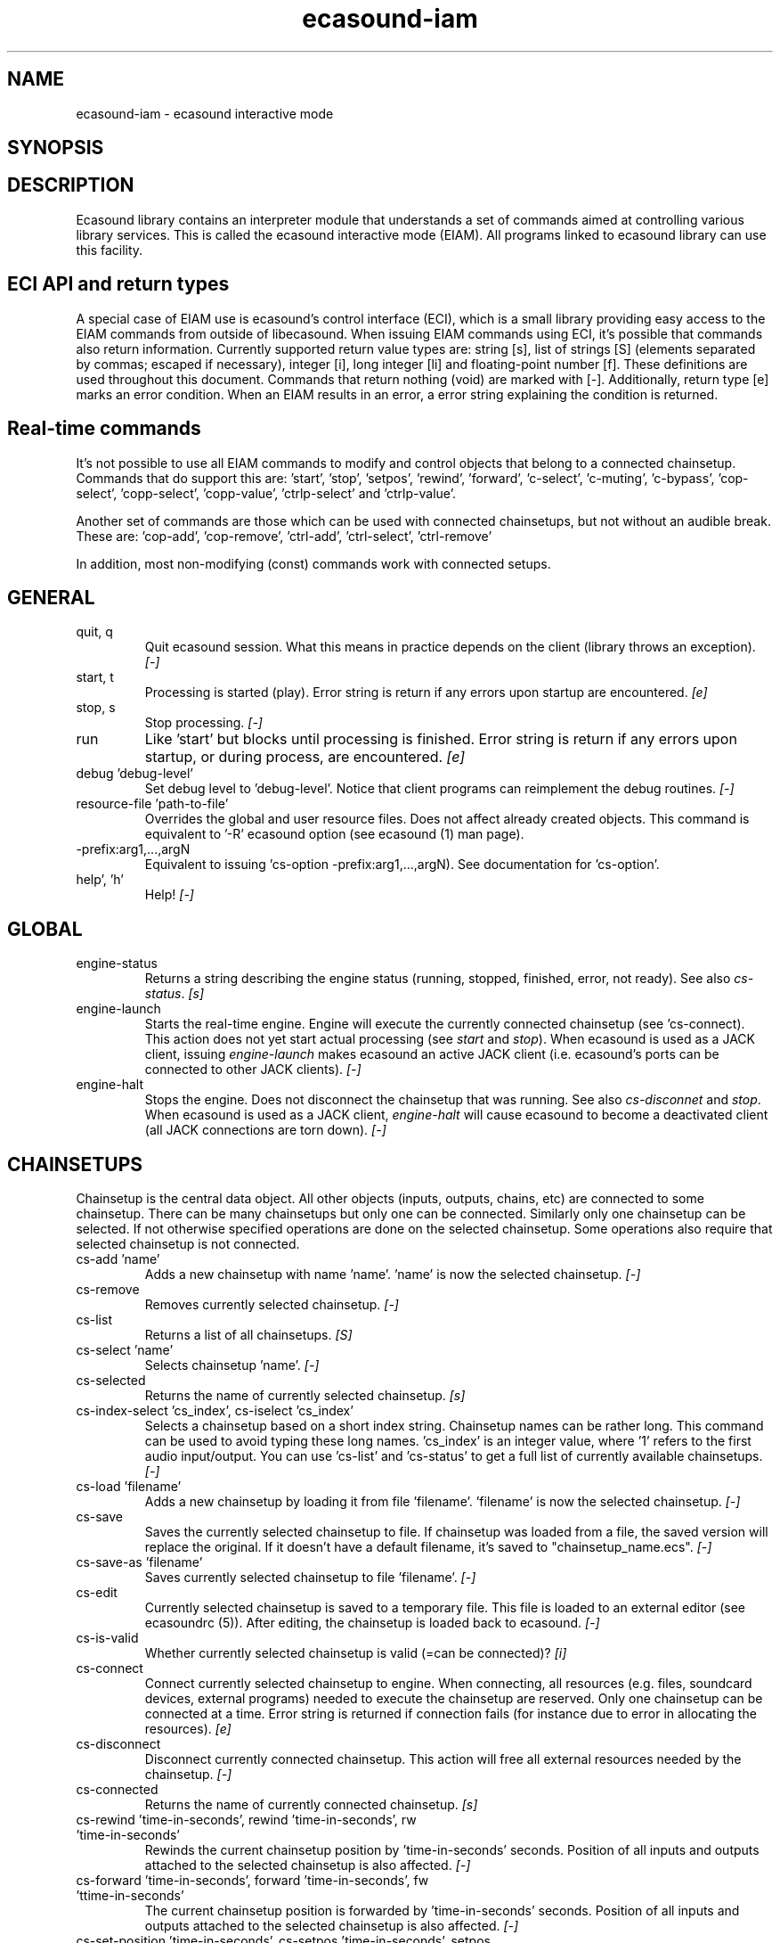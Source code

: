 .TH "ecasound-iam" "1" "19\&.09\&.2008" "" "Multimedia software"

.PP 
.SH "NAME"
ecasound-iam \- ecasound interactive mode
.SH "SYNOPSIS"

.PP 
.SH "DESCRIPTION"

.PP 
Ecasound library contains an interpreter module that understands 
a set of commands aimed at controlling various library services\&. 
This is called the ecasound interactive mode (EIAM)\&. All programs 
linked to ecasound library can use this facility\&.
.PP 
.SH "ECI API and return types"
A special case of EIAM use is ecasound\&'s control interface (ECI), 
which is a small library providing easy access to the EIAM 
commands from outside of libecasound\&. When issuing EIAM commands using 
ECI, it\&'s possible that commands also return information\&. Currently
supported return value types are: string [s], list of strings [S] 
(elements separated by commas; escaped if necessary), integer [i], 
long integer [li] and floating-point number [f]\&. These definitions are 
used throughout this document\&. Commands that return nothing (void) are 
marked with [-]\&. Additionally, return type [e] marks an error condition\&. 
When an EIAM results in an error, a error string explaining the 
condition is returned\&.
.PP 
.SH "Real-time commands"
It\&'s not possible to use all EIAM commands to modify and control 
objects that belong to a connected chainsetup\&. Commands that
do support this are: \&'start\&', \&'stop\&', \&'setpos\&', \&'rewind\&', \&'forward\&',
\&'c-select\&', \&'c-muting\&', \&'c-bypass\&', \&'cop-select\&', \&'copp-select\&',
\&'copp-value\&', \&'ctrlp-select\&' and \&'ctrlp-value\&'\&.
.PP 
Another set of commands are those which can be used with connected
chainsetups, but not without an audible break\&. These are: \&'cop-add\&', 
\&'cop-remove\&', \&'ctrl-add\&', \&'ctrl-select\&', \&'ctrl-remove\&'
.PP 
In addition, most non-modifying (const) commands work with 
connected setups\&.
.PP 
.SH "GENERAL"
.IP "quit, q"
Quit ecasound session\&. What this means in practice depends on the 
client (library throws an exception)\&. \fI[-]\fP
.IP 
.IP "start, t"
Processing is started (play)\&. Error string is return if any errors upon 
startup are encountered\&. \fI[e]\fP
.IP 
.IP "stop, s"
Stop processing\&. \fI[-]\fP
.IP 
.IP "run"
Like \&'start\&' but blocks until processing is finished\&. Error string
is return if any errors upon startup, or during process, are 
encountered\&. \fI[e]\fP
.IP 
.IP "debug \&'debug-level\&'"
Set debug level to \&'debug-level\&'\&. Notice that client programs can
reimplement the debug routines\&. \fI[-]\fP

.PP 
.IP "resource-file \&'path-to-file\&'"
Overrides the global and user resource files\&. Does not affect
already created objects\&. This command is equivalent to \&'-R\&' ecasound 
option (see ecasound (1) man page)\&. 
.PP 
.IP "-prefix:arg1,\&.\&.\&.,argN"
Equivalent to issuing \&'cs-option -prefix:arg1,\&.\&.\&.,argN)\&. See documentation
for \&'cs-option\&'\&.
.PP 
.IP "help\&', \&'h\&'"
Help! \fI[-]\fP
.PP 
.SH "GLOBAL"

.IP 
.IP "engine-status"
Returns a string describing the engine status (running, stopped,
finished, error, not ready)\&. See also \fIcs-status\fP\&. \fI[s]\fP
.PP 
.IP "engine-launch"
Starts the real-time engine\&. Engine will execute the currently
connected chainsetup (see \&'cs-connect)\&. This action does not yet
start actual processing (see \fIstart\fP and \fIstop\fP)\&. When
ecasound is used as a JACK client, issuing \fIengine-launch\fP 
makes ecasound an active JACK client (i\&.e\&. ecasound\&'s ports
can be connected to other JACK clients)\&. \fI[-]\fP
.PP 
.IP "engine-halt"
Stops the engine\&. Does not disconnect the chainsetup that 
was running\&. See also \fIcs-disconnet\fP and \fIstop\fP\&. When
ecasound is used as a JACK client, \fIengine-halt\fP will 
cause ecasound to become a deactivated client (all JACK
connections are torn down)\&. \fI[-]\fP
.PP 
.SH "CHAINSETUPS"
Chainsetup is the central data object\&. All other objects (inputs,
outputs, chains, etc) are connected to some chainsetup\&. There can be 
many chainsetups but only one can be connected\&. Similarly only
one chainsetup can be selected\&. If not otherwise specified operations 
are done on the selected chainsetup\&. Some operations also require
that selected chainsetup is not connected\&.
.IP 
.IP "cs-add \&'name\&'"
Adds a new chainsetup with name \&'name\&'\&. \&'name\&' is now 
the selected chainsetup\&. \fI[-]\fP
.PP 
.IP "cs-remove"
Removes currently selected chainsetup\&. \fI[-]\fP
.PP 
.IP "cs-list"
Returns a list of all chainsetups\&. \fI[S]\fP
.PP 
.IP "cs-select \&'name\&'"
Selects chainsetup \&'name\&'\&. \fI[-]\fP
.PP 
.IP "cs-selected"
Returns the name of currently selected chainsetup\&. \fI[s]\fP
.PP 
.IP "cs-index-select \&'cs_index\&', cs-iselect \&'cs_index\&'"
Selects a chainsetup based on a short index string\&. Chainsetup names
can be rather long\&. This command can be used to avoid typing
these long names\&. \&'cs_index\&' is an integer value, where \&'1\&' refers to 
the first audio input/output\&. You can use \&'cs-list\&' and \&'cs-status\&' 
to get a full list of currently available chainsetups\&. \fI[-]\fP
.PP 
.IP "cs-load \&'filename\&'"
Adds a new chainsetup by loading it from file \&'filename\&'\&. 
\&'filename\&' is now the selected chainsetup\&. \fI[-]\fP
.PP 
.IP "cs-save"
Saves the currently selected chainsetup to file\&. If chainsetup was loaded
from a file, the saved version will replace the original\&. If it doesn\&'t 
have a default filename, it\&'s saved to "chainsetup_name\&.ecs"\&. \fI[-]\fP
.PP 
.IP "cs-save-as \&'filename\&'"
Saves currently selected chainsetup to file \&'filename\&'\&. \fI[-]\fP
.PP 
.IP "cs-edit"
Currently selected chainsetup is saved to a temporary file\&. This
file is loaded to an external editor (see ecasoundrc (5))\&. After
editing, the chainsetup is loaded back to ecasound\&. \fI[-]\fP
.PP 
.IP "cs-is-valid"
Whether currently selected chainsetup is valid (=can be connected)? \fI[i]\fP
.PP 
.IP "cs-connect"
Connect currently selected chainsetup to engine\&. When connecting, 
all resources (e\&.g\&. files, soundcard devices, external programs) needed 
to execute the chainsetup are reserved\&. Only one chainsetup can be connected 
at a time\&. Error string is returned if connection fails (for instance
due to error in allocating the resources)\&. \fI[e]\fP
.PP 
.IP "cs-disconnect"
Disconnect currently connected chainsetup\&. This action will free
all external resources needed by the chainsetup\&. \fI[-]\fP
.PP 
.IP "cs-connected"
Returns the name of currently connected chainsetup\&. \fI[s]\fP
.PP 
.IP "cs-rewind \&'time-in-seconds\&', rewind \&'time-in-seconds\&', rw \&'time-in-seconds\&'"
Rewinds the current chainsetup position by \&'time-in-seconds\&' seconds\&.
Position of all inputs and outputs attached to the selected chainsetup
is also affected\&. \fI[-]\fP
.PP 
.IP "cs-forward \&'time-in-seconds\&', forward \&'time-in-seconds\&', fw \&'ttime-in-seconds\&'"
The current chainsetup position is forwarded by \&'time-in-seconds\&'
seconds\&. Position of all inputs and outputs attached to the selected chainsetup
is also affected\&. \fI[-]\fP
.PP 
.IP "cs-set-position \&'time-in-seconds\&', cs-setpos \&'time-in-seconds\&', setpos \&'time-in-seconds\&', set-position \&'time-in-seconds\&'"
Sets the chainsetup position to \&'time-in-seconds\&' seconds from the 
beginning\&. Position of all inputs and outputs attached to the selected 
chainsetup is also affected\&. \fI[-]\fP
.PP 
.IP "cs-set-position-samples \&'time-in-samples\&'"
Sets the chainsetup position to \&'time-in-samples\&' samples from the 
beginning\&. Position of all inputs and outputs attached to the selected 
chainsetup is also affected\&. \fI[-]\fP
.PP 
.IP "cs-get-position, cs-getpos, getpos, get-position"
Returns the current chainsetup position in seconds\&. \fI[f]\fP
.PP 
.IP "cs-get-position-samples"
Returns the current chainsetup position in samples\&. \fI[li]\fP
.PP 
.IP "cs-get-length, get-length"
Returns the chainsetup length in seconds (if known)\&. \fI[f]\fP
.PP 
.IP "cs-get-length-samples, get-length-samples"
Returns the chainsetup length in samples (if known)\&. \fI[li]\fP
.PP 
.IP "cs-set-length \&'seconds\&'"
Sets processing time in seconds (doesn\&'t have to be an integer value)\&. 
A special-case value of \&'-1\&' will set the chainsetup length 
according to the longest input object\&. \fI[-]\fP
.PP 
.IP "cs-set-length-samples \&'samples\&'"
Sets processing time in samples\&. \fI[-]\fP
.PP 
.IP "cs-toggle-loop"
Toggle looping\&. When processing is finished, engine will start 
again from the initial position\&. It\&'s not always possible to enable looping
(for instance all inputs and outputs have infinite length and
chainsetup length is not explicitly set with \&'cs-set-length\&')\&. \fI[-]\fP
.PP 
.IP "cs-set-param"
Interpret general chainsetup parameters like for example
"-b" (buffersize), "-n" (name), etc\&. See ecasound (1) for 
more info\&. \fI[-]\fP
.PP 
.IP "cs-set-audio-format \&'bits,channels,sample_rate\&'"
Set the default sample parameters for currently selected chainsetup\&. 
For example cd-quality audio would be "16,2,44100"\&. This does the
same as command-line argument "-f" (see ecasound (1))\&. \fI[-]\fP
.PP 
.IP "cs-status, status, st"
Prints out status information about available chainsetup\&.
Detailed information is printed out for connected (=available
for running) nd selected (=available for editing) chainsetups\&.
Other chainsetups are listed, but further details are
suppressed\&. To get full details of a specific chainsetup,
select it with \&'cs-select\&' or \&'cs-iselect\&', and then
issue \&'cs-select\&'\&. \fI[s]\fP
.PP 
.IP "cs-option \&'-prefix:arg1,\&.\&.\&.,argN\&'"
One powerful feature of the interactive-mode is that it
provides full access to ecasound\&'s command-line syntax\&. 
For instance, command "cs-option -efb:400,200" means that 
a bandpass filter is added to the currently selected 
chain, with initial parameters 400 (center frequency) 
and 200 (width in Hz)\&.
.PP 
Note that session level options (such as setting debug level)
can not be used with \&'cs-option\&' (i\&.e\&. only options that modify
chainsetups)\&.
.PP 
Note! EIAM implicitly interprets all strings beginning 
with a \&'-\&' as "cs-option string"\&.

.IP 
.SH "CHAINS"
Chain is a simple signal flow abstraction\&. Every chain has one input
and one output\&. All chain operators and their controllers are attached
to chains\&. Chains can be muted, unmuted and be bypassed\&. If not 
otherwise stated, all operations are done to currently selected
chainsetup\&.
.IP 
.IP "c-add \&'cname1,\&.\&.\&.,cnameN\&'"
Adds a set of chains\&. Added chains are automatically selected\&. Note
that commas in chain names are not allowed\&. \fI[-]\fP
.PP 
.IP "c-remove"
Removes selected chains\&. \fI[-]\fP
.PP 
.IP "c-list"
Returns a list of all chains\&. \fI[S]\fP
.PP 
.IP "c-select \&'cname1,\&.\&.\&.,cnameN\&'"
Selects chains\&. Other chains are automatically deselected\&. \fI[-]\fP
.PP 
.IP "c-index-select \&'index1,\&.\&.\&.,indexN\&', c-iselect \&'index1,\&.\&.\&.,indexN\&'"
Selects a set of chains based on the list of indixes\&. Each index is
an integer value, where \&'1\&' refers to the first chain\&. You can use 
\&'c-list\&' and \&'c-status\&' to get a full list of currently available 
chains\&. \fI[-]\fP
.PP 
.IP "c-select-all"
Selects all chains\&. \fI[-]\fP
.PP 
.IP "c-select-add \&'cname1,\&.\&.\&.,cnameN\&'"
Selects more chains\&. \fI[-]\fP
.PP 
.IP "c-deselect \&'cname1,\&.\&.\&.,cnameN\&'"
Deselects chains\&. \fI[-]\fP
.PP 
.IP "c-selected"
Returns a list of selected chains\&. \fI[S]\fP
.PP 
.IP "c-clear"
Clear selected chains by removing all chain operators and controllers\&.
Doesn\&'t change how chains are connected to inputs and outputs\&. \fI[-]\fP
.PP 
.IP "c-rename \&'new_name\&'"
Renames the selected chain\&. When using this command, exactly one chain must
be selected\&. \fI[-]\fP
.PP 
.IP "c-muting"
Toggle chain muting\&. When chain is muted, all data that goes through
is muted\&. \fI[-]\fP
.PP 
.IP "c-mute"
Toggle chain muting\&. Note! Deprecated, use \fIc-muting\fP instead\&. \fI[-]\fP
.PP 
.IP "c-bypass"
Toggle chain bypassing\&. When chain is bypassed, sample data is passed 
through unprocessed (all chain operators are disabled for the given
chain)\&. \fI[-]\fP
.PP 
.IP "c-status, cs"
Print status info about all chains\&. \fI[s]\fP
.PP 
.SH "AUDIO INPUT/OUTPUT OBJECTS"
If not otherwise stated, all operations are done to currently selected
object\&. All commands with \fIai-\fP prefix operate on audio inputs,
while commands with \fIao-\fP operate on outputs\&.
.IP 
.IP "ai-add \&'input_format_string\&'"
Adds a new input object\&. See ecasound (1) man page for more info about 
the argument format (\&'-i\&' option)\&. Note on syntax: if any of 
the parameters (such as a filename) contains commas, the parameter 
should be enclosed in double-quotes\&. \fI[-]\fP
.PP 
.IP "ao-add \&'output_format_string\&'"
Adds a new output object\&. See ecasound (1) man page for more info about 
the argument format (\&'-o\&' option)\&. If argument is omitted, 
a default output device is added (see ecasoundrc (5))\&. Note on syntax: if any 
of the parameters (such as a filename) contains commas, the parameter 
should be enclosed in double-quotes\&. \fI[-]\fP
.PP 
.IP "ao-add-default"
Adds the default output device (see ecasoundrc (5))\&. \fI[-]\fP
.PP 
.IP "ai-describe, ao-describe"
Returns a Ecasound Option Syntax (EOS) compliant string
describing the input/output\&. See the Ecasound User\&'s Guide
for more information about EOS\&. This command was introduced in 
ecasound 2\&.4\&.4\&. \fI[s]\fP
.PP 
.IP "ai-select \&'aobject_name\&', ao-select \&'aobject_name\&'"
Selects an audio object\&. \&'aobject_name\&' refers to the string
used when creating the object (the first argument given to ai-add/ao-add)\&. 
Note that as a important difference to ai-add/ao-add, one should not 
enclose the object name in double quotes for ai-select/ao-select\&. In the 
case a chainsetup contains multiple inputs, or outputs, with 
identical name, \&'ai-select\&' and \&'ao-select\&' will select 
the first matching instance\&. In order to select a specific
instance, the \&'ai-iselect\&' and \&'ao-iselect\&' commands need to 
be used\&. \fI[-]\fP
.PP 
.IP "ai-index-select \&'aobject_index\&', ai-iselect \&'aobject_index\&', ao-index-select \&'aobject_index\&', ao-iselect \&'aobject_index\&'"
Select some audio object based on a short index string\&. Especially file
names can be rather long\&. This command can be used to avoid typing
these long names when selecting audio objects\&. \&'aobject_index\&' is
an integer value, where \&'1\&' refers to the first audio input/output\&. 
You can use \&'ai-list\&' and \&'ao-list\&' to get a full list of currently
available inputs/outputs\&. \fI[-]\fP
.PP 
.IP "ai-selected, ao-selected"
Returns the name of the currently selected audio object\&. \fI[s]\fP
.PP 
.IP "ai-attach, ao-attach"
Attaches the currently selected audio object to all selected chains\&. \fI[-]\fP
.PP 
.IP "ai-remove, ao-remove"
Removes the currently selected audio object from the chainsetup\&. \fI[-]\fP
.PP 
.IP "ai-forward \&'time_in_seconds\&', ai-fw \&'time_in_seconds\&', ao-forward \&'time_in_seconds\&', ao-fw \&'time_in_seconds\&'"
Selected audio object is forwarded by \&'time-in-seconds\&' seconds\&. 
Time should be given as a floating point value (eg\&. 0\&.001 is the 
same as 1ms)\&. \fI[-]\fP
.PP 
.IP "ai-rewind \&'time_in_seconds\&', ai-rw \&'time_in_seconds\&', ao-rewind \&'time_in_seconds\&', ao-rw \&'time_in_seconds\&'"
Selected audio object is rewinded by \&'time-in-seconds\&' seconds\&. 
Time should be given as a floating point value (eg\&. 0\&.001 is the 
same as 1ms)\&. \fI[-]\fP
.PP 
.IP "ai-setpos \&'time_in_seconds\&', ai-set-position \&'time_in_seconds\&', ao-setpos \&'time_in_seconds\&', ao-set-position \&'time_in_seconds\&'"
Set audio object position to \&'time_in_seconds\&'\&. \fI[-]\fP
.PP 
.IP "ai-set-position-samples \&'time_in_samples\&', ao-set-position-samples \&'time_in_samples\&'"
Set audio object position to \&'time_in_samples\&'\&. \fI[-]\fP
.PP 
.IP "ai-getpos, ai-get-position, ao-getpos, ao-get-position"
Returns the audio object position in seconds\&. \fI[f]\fP
.PP 
.IP "ai-get-position-samples, ao-get-position-samples"
Returns the audio object position in samples\&. \fI[li]\fP
.PP 
.IP "ai-get-length, ao-get-length"
Returns the audio object length in seconds\&. \fI[f]\fP
.PP 
.IP "ai-get-length-samples, ao-get-length-samples"
Returns the audio object length in samples\&. \fI[li]\fP
.PP 
.IP "ai-get-format, ao-get-format"
Returns the audio format of the selected audio input/output as a
formatted string\&. See documentation for \&'-f\&' command-line option\&. \fI[s]\fP
.PP 
.IP "ai-wave-edit, ao-wave-edit"
The currently selected audio object is loaded into an external
wave editor (see ecasoundrc (5))\&. \fI[-]\fP
.PP 
.IP "ai-list, ao-list"
Returns a list of all input/output objects\&. \fI[S]\fP
.PP 
.IP "aio-register"
Prints a list of registered audio object types\&. \fI[s]\fP
.PP 
.IP "aio-status"
Audio object status (index strings, position, length, etc)\&. \fI[s]\fP
.PP 
.SH "CHAIN OPERATORS"
Chain operators are used to process and analyze sample data\&.
They are attached to chains\&. If not otherwise stated,
currently selected chainsetup and chain are used\&. Also, 
\&'chainop_id\&' and \&'param_id\&' are used to select chain operators 
and their parameters\&. First valid value for these parameters 
is 1\&.
.IP 
.IP "cop-add \&'cop_format_string\&'"
Adds a new chain operator\&. In addition to normal chain operators, 
this commmand can also be used to add effect presets and various 
plugins\&. Note; it is not possible to add operators to multiple
chains at once\&. In other words only one chain should be selected
when issuing \&'cop-add\&'\&.  See ecasound (1) man page for more info\&. \fI[-]\fP
.PP 
.IP "cop-describe"
Returns a Ecasound Option Syntax (EOS) compliant string
describing the chain operator\&. See the Ecasound User\&'s Guide
for more information about EOS\&. This command was introduced in 
ecasound 2\&.4\&.4\&. \fI[s]\fP
.PP 
.IP "cop-remove"
Removes the selected chain operator\&. \fI[-]\fP
.PP 
.IP "cop-list"
Returns a list of all chain operators attached to the currently
selected chain\&. \fI[S]\fP
.PP 
.IP "cop-select \&'param_id\&', cop-index-select \&'param_id\&', cop-iselect \&'param_id\&'"
Selects a chain operator\&. \fI[-]\fP
.PP 
.IP "cop-selected"
Returns the index number of currently selected chain operator\&. \fI[i]\fP
.PP 
.IP "cop-set \&'chainop_id, param_id, value\&'"
Changes the value of a single chain operator parameter\&. Unlike other
chain operator commands, this can also be used during processing\&. \fI[-]\fP
.PP 
.IP "cop-status"
Returns info about chain operator status\&. \fI[s]\fP
.PP 
.IP "copp-list"
Returns a list of selected chain operator\&'s parameters\&. \fI[S]\fP
.PP 
.IP "copp-select \&'param_id\&', copp-index-select \&'param_id\&', copp-iselect \&'param_id\&'"
Selects a chain operator parameter\&. \fI[-]\fP
.PP 
.IP "copp-selected"
Returns the index number of currently selected chain operator parameter\&. \fI[i]\fP
.PP 
.IP "copp-set \&'value\&'"
Sets the selected parameter value to \&'value\&'\&. \fI[-]\fP
.PP 
.IP "copp-get"
Returns the selected parameter value\&. \fI[f]\fP
.PP 
.IP "cop-register"
Prints a list of registered chain operators\&. \fI[s]\fP
.PP 
.IP "preset-register"
Prints a list of registered effect presets\&. \fI[s]\fP
.PP 
.IP "ladspa-register"
Prints a list of registered LADSPA plugins\&. \fI[s]\fP
.PP 
.SH "CONTROLLERS"
Controllers are used to control individual chain operator parameters\&.
They are attached to chains\&. If not otherwise stated, currently 
selected chainsetup and chains are used\&. 
.IP 
.IP "ctrl-add \&'copc_format_string\&'"
Adds a new controller and attach it to currently selected chain 
operator\&. The argument syntax is either "-<id_string>:par1,\&.\&.\&.,parN" 
or just "<id_string>:par1,\&.\&.\&.,parN"\&. If parameter itself contains 
commas, the parameter should be enclosed in double-quotes\&.
See ecasound (1) man page for more info\&. \fI[-]\fP
.IP 
.IP "ctrl-describe"
Returns a Ecasound Option Syntax (EOS) compliant string
describing the controller\&. See the Ecasound User\&'s Guide
for more information about EOS\&. This command was introduced in 
ecasound 2\&.4\&.4\&. \fI[s]\fP
.IP 
.IP "ctrl-remove"
Removes the selected controller\&. \fI[-]\fP
.IP 
.IP "ctrl-list"
Returns a list of all controllers attached to the currently
selected chain\&. \fI[S]\fP
.IP 
.IP "ctrl-select \&'param_id\&', ctrl-index-select \&'param_id\&', ctrl-iselect \&'param_id\&'"
Selects a controller\&. \fI[-]\fP
.IP 
.IP "ctrl-selected"
Returns the index number of currently selected controller\&. \fI[i]\fP
.IP 
.IP "ctrl-status"
Returns info about controller status\&. \fI[s]\fP
.IP 
.IP "ctrl-register"
Prints a list of registered controllers\&. \fI[s]\fP
.IP 
.IP "ctrl-get-target"
Returns the index number of the chain operator that is
connected to the selected controller\&. The returned index 
refers to the currently selected chain (see \&'cop-list\&')\&. \fI[i]\fP
.IP 
.IP "ctrlp-list"
Returns a list of all controller parameters\&. This command was introduced in 
ecasound 2\&.4\&.2\&. \fI[S]\fP
.IP 
.IP "ctrlp-select"
Selects a controller parameter\&. This command was introduced in 
ecasound 2\&.4\&.2\&. \fI[-]\fP
.IP 
.IP "ctrlp-selected"
Returns the index number of currently selected controller parameter\&. This command 
was introduced in ecasound 2\&.4\&.2\&. \fI[i]\fP
.IP 
.IP "ctrlp-get"
Returns the selected controller parameter value\&. This command was introduced in 
ecasound 2\&.4\&.2\&. \fI[f]\fP
.IP 
.IP "ctrlp-set"
Sets the selected controller parameter value to \&'value\&'\&. This command was introduced in 
ecasound 2\&.4\&.2\&. \fI[-]\fP
.IP 
.SH "JACK CONNECTION MANAGEMENT"
If Ecasound is compiled with support for JACK audio server,
the following set of commands is provided for controlling connections 
between JACK ports\&.
.IP 
startdir()
.IP 
.IP "jack-connect \&'src-port\&' \&'dest-port\&'"
Make a connection between the two ports given as parameters\&. This command
is similar to the \&'jack_connect\&' command line tool that is distributed
with JACK package\&. \fI[-]\fP
.IP 
.IP "jack-disconnect \&'src-port\&' \&'dest-port\&'"
Disconnect the two ports given as parameters\&. This command is similar 
to the \&'jack_disconnect\&' command line tool that is distributed
with JACK package\&. \fI[-]\fP
.IP 
.IP "jack-list-connections"
Returns a list of all JACK ports and a list of connections 
for each port\&. This command is similar to the \&'jack_lsp\&' command
line tool (e\&.g\&. \&'jack_lsp -c\&') that is distributed with JACK package\&. \fI[s]\fP
.IP 
.SH "INTERNAL COMMANDS"
Internal commands are not directly aimed at normal use\&. They
are primarily meant for use in scripting and frontends\&.
.IP 
.IP "int-cmd-list"
Returns a list of all registered EIAM commands\&. \fI[S]\fP
.IP 
.IP "int-log-history"
Returns recent log messages sent by libecasound modules\&. This
is a good tool for debugging ECI/EIAM scripts and applications\&. This 
command was introduced in ecasound 2\&.4\&.0\&. \fI[s]\fP
.IP 
.IP "int-output-mode-wellformed"
Select the well-format output format for log messages\&. \fI[-]\fP
.IP 
.IP "int-set-float-to-string-precision"
Sets precision used in float to text conversions\&. Note that 
this can be used to control the precision of float return values 
for ECI commands\&. \fI[-]\fP
.IP 
.IP "int-set-log-history-length"
Sets the log history length\&. Defaults to 0 items\&. 
This command was introduced in ecasound 2\&.4\&.0\&. \fI[-]\fP
.IP 
.IP "int-cmd-version-string"
Returns EIAM parser version string\&. \fI[s]\fP
.IP 
.IP "int-cmd-version-lib-current"
Returns EIAM library interface version (libtool)\&. \fI[i]\fP
.IP 
.IP "int-cmd-version-lib-revision"
Returns EIAM library interface revision (libtool)\&. \fI[i]\fP
.IP 
.IP "int-cmd-version-lib-age"
Returns EIAM library interface age (libtool)\&. \fI[i]\fP
.IP 
.SH "OBJECT MAPS"
Object maps are central repositories for commonly used object types\&.
By querying the maps, applications can get a list of all registered
object types and their properties\&. 
.IP 
.IP "map-cop-list"
Prints a list of registered chain operators using 
the format specified in section \fIOPERATOR DESCRIPTIONS\fP\&. \fI[s]\fP
.IP 
.IP "map-preset-list"
Prints a list of registered effect presets using 
the format specified in section \fIOPERATOR DESCRIPTIONS\fP\&. \fI[s]\fP
.IP 
.IP "map-ladspa-list"
Prints a list of registered LADSPA plugins using 
the format specified in section \fIOPERATOR DESCRIPTIONS\fP\&. \fI[s]\fP
.IP 
.IP "map-ladspa-id-list"
Prints a list of registered LADSPA plugins using 
the format specified in section \fIOPERATOR DESCRIPTIONS\fP\&. 
Numerical LADPSA plugin identifiers are used\&. \fI[s]\fP
.IP 
.IP "map-ctrl-list"
Prints a list of registered controllers using 
the format specified in section \fIOPERATOR DESCRIPTIONS\fP\&. \fI[s]\fP
.IP 
.SH "DUMP COMMANDS"
The following dump commands are not meant for normal use\&. 
Their primary purpose is to provide an easy way to get 
internal state information from libecasound\&. All dump
commands output a single line with syntax "key value"
to the selected output stream (defaults to stdout)\&. 
.IP 
.IP "dump-target \&'filename\&'"
Set target stream for dumping\&. \fI[-]\fP
.IP 
.IP "dump-status"
Dumps engine status - \&'running\&', \&'stopped\&', \&'finished\&' or \&'notready\&'\&. \fI[-]\fP
.IP 
.IP "dump-position"
Dumps the global position\&. Printed in seconds using a floating-point 
representation\&. \fI[-]\fP
.IP 
.IP "dump-length"
Dumps the overall processing length\&. Printed in seconds using a floating-point 
representation\&. \fI[-]\fP
.IP 
.IP "dump-cs-status"
Dumps status string for the currently selected chainsetup - \&'connected\&', 
\&'selected\&' or an empty string\&. \fI[-]\fP
.IP 
.IP "dump-c-selected"
Dumps the name of currently selected chain\&. \fI[-]\fP
.IP 
.IP "dump-ai-selected"
Dumps label of currently selected audio input\&. If no input is
selected, dumps an empty string\&. \fI[-]\fP
.IP 
.IP "dump-ai-position"
Dumps position of currently selected audio inputs\&. Printed in
seconds, using a floating-point representation\&. \fI[-]\fP
.IP 
.IP "dump-ai-length"
Dumps length of currently selected audio input\&. Printed in seconds,
using a floating-point representation\&. \fI[-]\fP
.IP 
.IP "dump-ai-open-state"
Dumps audio input state info\&. Either \&'open\&' or \&'closed\&'\&. \fI[-]\fP
.IP 
.IP "dump-ao-selected"
Dumps label of currently selected audio output\&. If no output is
selected, dumps an empty string\&. \fI[-]\fP
.IP 
.IP "dump-ao-position"
Dumps position of currently selected audio outputs\&. Printed in
seconds, using a floating-point representation\&. \fI[-]\fP
.IP 
.IP "dump-ao-length"
Dumps length of currently selected audio output\&. Printed in seconds,
using a floating-point representation\&. \fI[-]\fP
.IP 
.IP "dump-ao-open-state"
Dumps audio output state info\&. Either \&'open\&' or \&'closed\&'\&. \fI[-]\fP
.IP 
.IP "dump-cop-value \&'chainop,param\&'"
Dumps chain operator parameter value\&. \&'chainop\&' and \&'param\&' are 
operator and parameter index values (1\&.\&.\&.n)\&. \fI[-]\fP
.IP 
.SH "OPERATOR DESCRIPTIONS"

.IP 
The \fImap-xxx-list\fP commands return a string containing all registered
objects of the given type \fIxxx\fP\&. Each line of the output describes
one registered type\&. The used syntax is:
.IP 
\&'keyword,name,description,num_of_params,par1_def,par2_def,\&.\&.\&.\&'
.IP 
\fIparX_def\fP describes one object parameter\&. This definition
is present for all parameters of the described object type\&.
The used syntax is:
.IP 
\&'name,description,defaultvalue,upper_bound_flag,upper_bound,
lower_bound_flag,lower_bound,toggled_flag,integer_flag,
logarithmic_flag,output_flag\&'
.IP 
For exact descriptions of these fields, please see
the header file emph(ecasound/libecasound/eca-operator\&.h)\&.
.IP 
.SH "SEE ALSO"

.IP 
ecasound (1), ecatools (1), ecasoundrc (5)
.IP 
.SH "AUTHOR"

.IP 
Kai Vehmanen, <kvehmanen -at- eca -dot- cx <kvehmanen -at- eca -dot- cx>>
